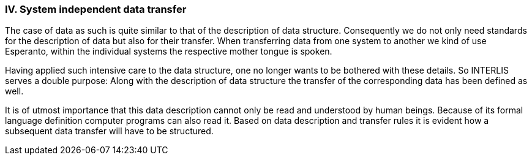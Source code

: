 [#_10_4]
=== IV. System independent data transfer

The case of data as such is quite similar to that of the description of data structure. Consequently we do not only need standards for the description of data but also for their transfer. When transferring data from one system to another we kind of use Esperanto, within the individual systems the respective mother tongue is spoken.

Having applied such intensive care to the data structure, one no longer wants to be bothered with these details. So INTERLIS serves a double purpose: Along with the description of data structure the transfer of the corresponding data has been defined as well.

It is of utmost importance that this data description cannot only be read and understood by human beings. Because of its formal language definition computer programs can also read it. Based on data description and transfer rules it is evident how a subsequent data transfer will have to be structured.

[#_10_5]
